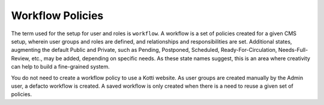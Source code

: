 Workflow Policies
=================

The term used for the setup for user and roles is ``workflow``. A workflow is a
set of policies created for a given CMS setup, wherein user groups and roles
are defined, and relationships and responsibilities are set.  Additional
states, augmenting the default Public and Private, such as Pending, Postponed,
Scheduled, Ready-For-Circulation, Needs-Full-Review, etc., may be added,
depending on specific needs. As these state names suggest, this is an area
where creativity can help to build a fine-grained system.

You do not need to create a workflow policy to use a Kotti website. As user
groups are created manually by the Admin user, a defacto workflow is created.
A saved workflow is only created when there is a need to reuse a given set of
policies.
